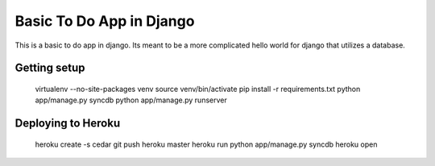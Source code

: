 Basic To Do App in Django
=========================

This is a basic to do app in django. Its meant to be a more complicated hello world for django that utilizes a database.

Getting setup
-------------

    virtualenv --no-site-packages venv
    source venv/bin/activate
    pip install -r requirements.txt
    python app/manage.py syncdb
    python app/manage.py runserver

Deploying to Heroku
-------------------

    heroku create -s cedar
    git push heroku master
    heroku run python app/manage.py syncdb
    heroku open

